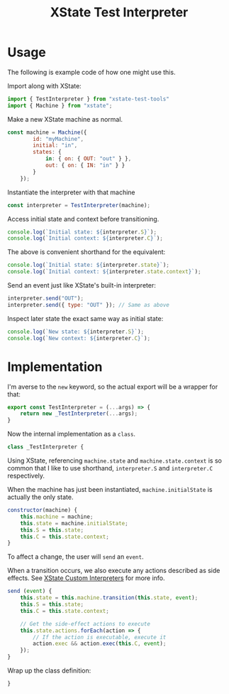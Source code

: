 #+TITLE: XState Test Interpreter
#+PROPERTY: header-args    :comments both :tangle ../src/xstate-test-interpreter.js

* Usage
:PROPERTIES:
:header-args: :tangle no
:END:

The following is example code of how one might use this.

Import along with XState:

#+begin_src js
import { TestInterpreter } from "xstate-test-tools"
import { Machine } from "xstate";
#+end_src

Make a new XState machine as normal.

#+begin_src js
const machine = Machine({
        id: "myMachine",
        initial: "in",
        states: {
            in: { on: { OUT: "out" } },
            out: { on: { IN: "in" } }
        }
    });
#+end_src

Instantiate the interpreter with that machine

#+begin_src js
const interpreter = TestInterpreter(machine);
#+end_src

Access initial state and context before transitioning.

#+begin_src js
console.log(`Initial state: ${interpreter.S}`);
console.log(`Initial context: ${interpreter.C}`);
#+end_src

The above is convenient shorthand for the equivalent:

#+begin_src js
console.log(`Initial state: ${interpreter.state}`);
console.log(`Initial context: ${interpreter.state.context}`);
#+end_src

Send an event just like XState's built-in interpreter:

#+begin_src js
interpreter.send("OUT");
interpreter.send({ type: "OUT" }); // Same as above
#+end_src

Inspect later state the exact same way as initial state:

#+begin_src js
console.log(`New state: ${interpreter.S}`);
console.log(`New context: ${interpreter.C}`);
#+end_src

* Implementation

I'm averse to the =new= keyword, so the actual export will be a wrapper for that:

#+begin_src js
export const TestInterpreter = (...args) => {
    return new _TestInterpreter(...args);
}
#+end_src

Now the internal implementation as a =class=.

#+begin_src js
class _TestInterpreter {
#+end_src

Using XState, referencing =machine.state= and =machine.state.context= is so common that I like to use shorthand, =interpreter.S= and =interpreter.C= respectively.

When the machine has just been instantiated, =machine.initialState= is actually the only state.

#+begin_src js
    constructor(machine) {
        this.machine = machine;
        this.state = machine.initialState;
        this.S = this.state;
        this.C = this.state.context;
    }
#+end_src

To affect a change, the user will =send= an =event=.

When a transition occurs, we also execute any actions described as side effects. See [[https://xstate.js.org/docs/guides/interpretation.html#custom-interpreters][XState Custom Interpreters]] for more info.

#+begin_src js
    send (event) {
        this.state = this.machine.transition(this.state, event);
        this.S = this.state;
        this.C = this.state.context;

        // Get the side-effect actions to execute
        this.state.actions.forEach(action => {
            // If the action is executable, execute it
            action.exec && action.exec(this.C, event);
        });
    }
#+end_src

Wrap up the class definition:

#+begin_src js
}
#+end_src
